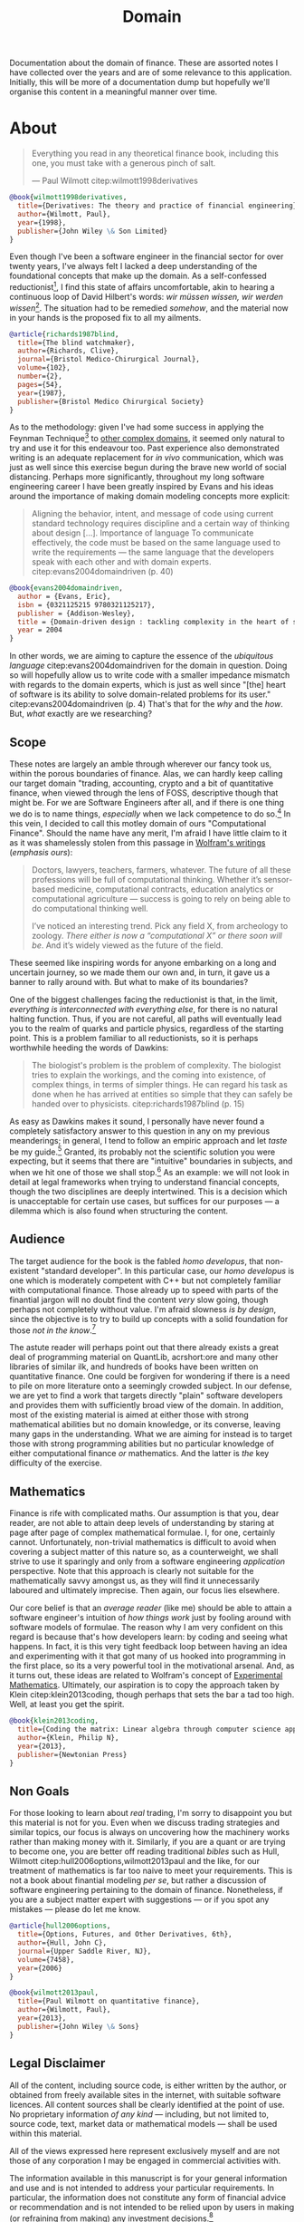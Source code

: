 :PROPERTIES:
:ID: CE1D1ADC-E267-8AD4-7033-3A0FEA7F89EC
:END:
#+title: Domain
#+author: Marco Craveiro
#+options: <:nil c:nil todo:nil ^:nil d:nil date:nil author:nil toc:nil html-postamble:nil
#+startup: inlineimages

Documentation about the domain of finance. These are assorted notes I have
collected over the years and are of some relevance to this application.
Initially, this will be more of a documentation dump but hopefully we'll
organise this content in a meaningful manner over time.

* About

#+begin_quote
Everything you read in any theoretical finance book, including this one, you
must take with a generous pinch of salt.

    --- Paul Wilmott citep:wilmott1998derivatives
#+end_quote

#+begin_src bibtex :tangle yes
@book{wilmott1998derivatives,
  title={Derivatives: The theory and practice of financial engineering},
  author={Wilmott, Paul},
  year={1998},
  publisher={John Wiley \& Son Limited}
}
#+end_src

Even though I've been a software engineer in the financial sector for over
twenty years, I've always felt I lacked a deep understanding of the foundational
concepts that make up the domain. As a self-confessed
reductionist[fn:reductionist], I find this state of affairs uncomfortable, akin
to hearing a continuous loop of David Hilbert's words: /wir müssen wissen, wir
werden wissen/[fn:hilbert]. The situation had to be remedied /somehow/, and the
material now in your hands is the proposed fix to all my ailments.

[fn:reductionist] More aptly, an /hierarchical reductionist/ in the mould of
Dawkins: "[the] hierarchical reductionist [..] explains a complex entity at any
particular level in the hierarchy of organization, in terms of entities only one
level down the hierarchy; entities which, themselves, are likely to be complex
enough to need further reducing to their own component parts; and so on."
citep:richards1987blind (p. 13)


#+begin_src bibtex :tangle yes
@article{richards1987blind,
  title={The blind watchmaker},
  author={Richards, Clive},
  journal={Bristol Medico-Chirurgical Journal},
  volume={102},
  number={2},
  pages={54},
  year={1987},
  publisher={Bristol Medico Chirurgical Society}
}
#+end_src

As to the methodology: given I've had some success in applying the Feynman
Technique[fn:feynman] to [[https://mcraveiro.github.io/neuroscience/neurons_for_geeks_part_1.html][other complex domains]], it seemed only natural to try
and use it for this endeavour too. Past experience also demonstrated writing is
an adequate replacement for /in vivo/ communication, which was just as well
since this exercise begun during the brave new world of social distancing.
Perhaps more significantly, throughout my long software engineering career I
have been greatly inspired by Evans and his ideas around the importance of
making domain modeling concepts more explicit:

#+begin_quote
Aligning the behavior, intent, and message of code using current standard
technology requires discipline and a certain way of thinking about design [...].
Importance of language To communicate effectively, the code must be based on the
same language used to write the requirements --- the same language that the
developers speak with each other and with domain experts.
citep:evans2004domaindriven (p. 40)
#+end_quote

#+begin_src bibtex :tangle yes
@book{evans2004domaindriven,
  author = {Evans, Eric},
  isbn = {0321125215 9780321125217},
  publisher = {Addison-Wesley},
  title = {Domain-driven design : tackling complexity in the heart of software},
  year = 2004
}
#+end_src

In other words, we are aiming to capture the essence of the /ubiquitous
language/ citep:evans2004domaindriven for the domain in question. Doing so will
hopefully allow us to write code with a smaller impedance mismatch with regards
to the domain experts, which is just as well since "[the] heart of software is
its ability to solve domain-related problems for its user."
citep:evans2004domaindriven (p. 4) That's that for the /why/ and the /how/. But,
/what/ exactly are we researching?

[fn:hilbert] Translates to: "we must know, we will know". As per [[https://en.wikipedia.org/wiki/David_Hilbert][Wikipedia]]: "The
epitaph on his tombstone in Göttingen consists of the famous lines he spoke at
the conclusion of his retirement address to the Society of German Scientists and
Physicians on 8 September 1930. The words were given in response to the Latin
maxim: '/Ignoramus et ignorabimus/' or 'We do not know, we shall not know'."

[fn:feynman] The [[https://www.farnamstreetblog.com/2012/04/learn-anything-faster-with-the-feynman-technique/][Feynman Technique]] is a well-established learning methodology.
For more details, see [[https://www.farnamstreetblog.com/2015/01/richard-feynman-knowing-something/][Richard Feynman: The Difference Between Knowing the Name
of Something and Knowing Something]].

** Scope

These notes are largely an amble through wherever our fancy took us, within the
porous boundaries of finance. Alas, we can hardly keep calling our target domain
"trading, accounting, crypto and a bit of quantitative finance, when viewed
through the lens of FOSS, descriptive though that might be. For we are Software
Engineers after all, and if there is one thing we do is to name things,
/especially/ when we lack competence to do so.[fn:confidence] In this vein, I
decided to call this motley domain of ours "Computational Finance". Should the
name have any merit, I'm afraid I have little claim to it as it was shamelessly
stolen from this passage in [[https://writings.stephenwolfram.com/2016/09/how-to-teach-computational-thinking/][Wolfram's writings]] (/emphasis ours/):

[fn:confidence] There are no circumstances under which I have seen software
developers lacking confidence. I feel that the motto of our profession should be
the Latin translation of /Make up with confidence that which you lack for in
competence./ In many ways, that is just another way of saying "explore the
problem space".


#+begin_quote
Doctors, lawyers, teachers, farmers, whatever. The future of all these
professions will be full of computational thinking. Whether it’s sensor-based
medicine, computational contracts, education analytics or computational
agriculture --- success is going to rely on being able to do computational
thinking well.

I’ve noticed an interesting trend. Pick any field X, from archeology to zoology.
/There either is now a “computational X” or there soon will be/. And it’s widely
viewed as the future of the field.
#+end_quote

These seemed like inspiring words for anyone embarking on a long and uncertain
journey, so we made them our own and, in turn, it gave us a banner to rally
around with. But what to make of its boundaries?

One of the biggest challenges facing the reductionist is that, in the limit,
/everything is interconnected with everything else/, for there is no natural
halting function. Thus, if you are not careful, all paths will eventually lead
you to the realm of quarks and particle physics, regardless of the starting
point. This is a problem familiar to all reductionists, so it is perhaps
worthwhile heeding the words of Dawkins:

#+begin_quote
The biologist's problem is the problem of complexity. The biologist tries to
explain the workings, and the coming into existence, of complex things, in terms
of simpler things. He can regard his task as done when he has arrived at
entities so simple that they can safely be handed over to physicists.
citep:richards1987blind (p. 15)
#+end_quote

As easy as Dawkins makes it sound, I personally have never found a completely
satisfactory answer to this question in any on my previous meanderings; in
general, I tend to follow an empiric approach and let /taste/ be my
guide.[fn:linus_taste] Granted, its probably not the scientific solution you
were expecting, but it seems that there are "intuitive" boundaries in subjects,
and when we hit one of those we shall stop.[fn:my_taste] As an example: we will
not look in detail at legal frameworks when trying to understand financial
concepts, though the two disciplines are deeply intertwined. This is a decision
which is unacceptable for certain use cases, but suffices for our purposes --- a
dilemma which is also found when structuring the content.

[fn:linus_taste] An idea that was most likely inspired by Linus' views on /good
taste/. For details see [[https://medium.com/@bartobri/applying-the-linus-tarvolds-good-taste-coding-requirement-99749f37684a][Applying the Linus Torvalds “Good Taste” Coding
Requirement]].

[fn:my_taste] Of course, /your/ intuition is not /my/ intuition. I'm afraid you
will have to take my taste as a given, even where you disagree. Feel free to
make your views heard though.


** Audience

The target audience for the book is the fabled /homo developus/, that
non-existent "standard developer". In this particular case, our /homo developus/
is one which is moderately competent with C++ but not completely familiar with
computational finance. Those already up to speed with parts of the finantial
jargon will no doubt find the content /very/ slow going, though perhaps not
completely without value. I'm afraid slowness /is by design/, since the
objective is to try to build up concepts with a solid foundation for those /not
in the know/.[fn:malembe]

[fn:malembe] As they say in my home country of Angola, /malembe malembe/. The
expression can be loosely translated to English as "slowly but surely", or
"slowly does it".


The astute reader will perhaps point out that there already exists a great deal
of programming material on QuantLib, acrshort:ore and many other libraries of
similar ilk, and hundreds of books have been written on quantitative finance.
One could be forgiven for wondering if there is a need to pile on more
literature onto a seemingly crowded subject. In our defense, we are yet to find
a work that targets directly "plain" software developers and provides them with
sufficiently broad view of the domain. In addition, most of the existing
material is aimed at either those with strong mathematical abilities but no
domain knowledge, or its converse, leaving many gaps in the understanding. What
we are aiming for instead is to target those with strong programming abilities
but no particular knowledge of either computational finance /or/ mathematics.
And the latter is /the/ key difficulty of the exercise.

** Mathematics

Finance is rife with complicated maths. Our assumption is that you, dear reader,
are not able to attain deep levels of understanding by staring at page after
page of complex mathematical formulae. I, for one, certainly cannot.
Unfortunately, non-trivial mathematics is difficult to avoid when covering a
subject matter of this nature so, as a counterweight, we shall strive to use it
sparingly and only from a software engineering /application/ perspective. Note
that this approach is clearly not suitable for the mathematically savvy amongst
us, as they will find it unnecessarily laboured and ultimately imprecise. Then
again, our focus lies elsewhere.

Our core belief is that an /average reader/ (like me) should be able to attain a
software engineer's intuition of /how things work/ just by fooling around with
software models of formulae. The reason why I am very confident on this regard
is because that's how developers learn: by coding and seeing what happens. In
fact, it is this very tight feedback loop between having an idea and
experimenting with it that got many of us hooked into programming in the first
place, so its a very powerful tool in the motivational arsenal. And, as it turns
out, these ideas are related to Wolfram's concept of [[https://www.wolframscience.com/nks/notes-3-12--history-of-experimental-mathematics/][Experimental Mathematics]].
Ultimately, our aspiration is to copy the approach taken by Klein
citep:klein2013coding, though perhaps that sets the bar a tad too high. Well, at
least you get the spirit.

#+begin_src bibtex :tangle yes
@book{klein2013coding,
  title={Coding the matrix: Linear algebra through computer science applications},
  author={Klein, Philip N},
  year={2013},
  publisher={Newtonian Press}
}
#+end_src


** Non Goals

For those looking to learn about /real/ trading, I'm sorry to disappoint you but
this material is not for you. Even when we discuss trading strategies and
similar topics, our focus is always on uncovering how the machinery works rather
than making money with it. Similarly, if you are a quant or are trying to become
one, you are better off reading traditional /bibles/ such as Hull, Wilmott
citep:hull2006options,wilmott2013paul and the like, for our treatment of
mathematics is far too naive to meet your requirements. This is not a book about
finantial modeling /per se/, but rather a discussion of software engineering
pertaining to the domain of finance. Nonetheless, if you are a subject matter
expert with suggestions --- or if you spot any mistakes --- please do let me
know.

#+begin_src bibtex :tangle yes
@article{hull2006options,
  title={Options, Futures, and Other Derivatives, 6th},
  author={Hull, John C},
  journal={Upper Saddle River, NJ},
  volume={7458},
  year={2006}
}

@book{wilmott2013paul,
  title={Paul Wilmott on quantitative finance},
  author={Wilmott, Paul},
  year={2013},
  publisher={John Wiley \& Sons}
}
#+end_src

** Legal Disclaimer

All of the content, including source code, is either written by the author, or
obtained from freely available sites in the internet, with suitable software
licences. All content sources shall be clearly identified at the point of use.
No proprietary information /of any kind/ --- including, but not limited to,
source code, text, market data or mathematical models --- shall be used within
this material.

All of the views expressed here represent exclusively myself and are not those
of any corporation I may be engaged in commercial activities with.

The information available in this manuscript is for your general information and
use and is not intended to address your particular requirements. In particular,
the information does not constitute any form of financial advice or
recommendation and is not intended to be relied upon by users in making (or
refraining from making) any investment decisions.[fn:trulyifa]

All software written by the author is licensed under the GNU GPL v3. As per the
licence, it is "distributed in the hope that it will be useful, but without any
warranty; without even the implied warranty of merchantability or fitness for a
particular purpose. See the GNU General Public License for more details."

[fn:trulyifa] This paragraph was obtained from the [[https://trulyifa.co.uk/disclaimer/][Truly Independent Ltd]] and
modified to suit our needs.


* Money and its Close Relatives

#+begin_quote
Finance is concerned with the relations between the values of securities and
their risk, and with the behavior of those values. It aspires to be a practical
field, like physics or chemistry or electrical engineering. As John Maynard
Keynes once remarked about economics, “If economists could manage to get
themselves thought of as humble, competent people on a level with dentists, that
would be splendid.” Dentists rely on science, engineering, empirical knowledge,
and heuristics, and there are no theorems in dentistry. Similarly, one would
hope that finance would be concerned with laws rather than theorems, with
behavior rather than assumptions. One doesn’t seriously describe the behavior of
a market with theorems.

    --- Emanuel Derman citep:derman2016volatility
#+end_quote

#+begin_src bibtex :tangle yes
@book{derman2016volatility,
  title={The volatility smile},
  author={Derman, Emanuel and Miller, Michael B},
  year={2016},
  publisher={John Wiley \& Sons}
}
#+end_src

As they say, it's always best to start a story at the beginning. However,
problem domains are not simple yarns that merely need unspooling. The very
notions of domain order and structure are artificial constructs, coarse
linearisations imposed by those attempting to make sense of the mess of concepts
and relationships between entities, as well as their behaviours. Because it is
imposed, such structure will always be inadequate; what is left to the writer is
to choose how inadequate the linear presentation will be.

These structural problems are particularly acute in finance and its sister
subject economics because, unlike other subjects, they are hostile environments
to the scientific method (/c.f./ Section FIXME #chap1:discussion). As Derman and
Miller informed us, "Markets are plagued with anomalies that violate standard
financial theories (or, more accurately, theories are plagued by their inability
to systematically account for the actual behaviour of markets)."
citep:derman2016volatility It is important to take this subjectivity into
account as we enter our first foray into the domain.

Topics:

- [[id:D564B035-80F8-0D04-B1DB-2832CD93B95B][Money]]
- [[id:08222DF0-CF56-B9D4-1133-80AEABD6E116][Functions of Money]]
- [[id:FCC97499-78A9-F4B4-1F6B-3144AAD74933][Kinds of Money]]
- [[id:2A81E1EB-2B9F-27B4-93B3-266A634E07B3][Currency]]
- [[id:CBC966ED-BE48-6204-1BBB-72360BFEC554][Cash]]
- [[id:005E63CB-D2BB-6504-822B-905EF969AEB2][Trading]]

#+print_bibliography:
